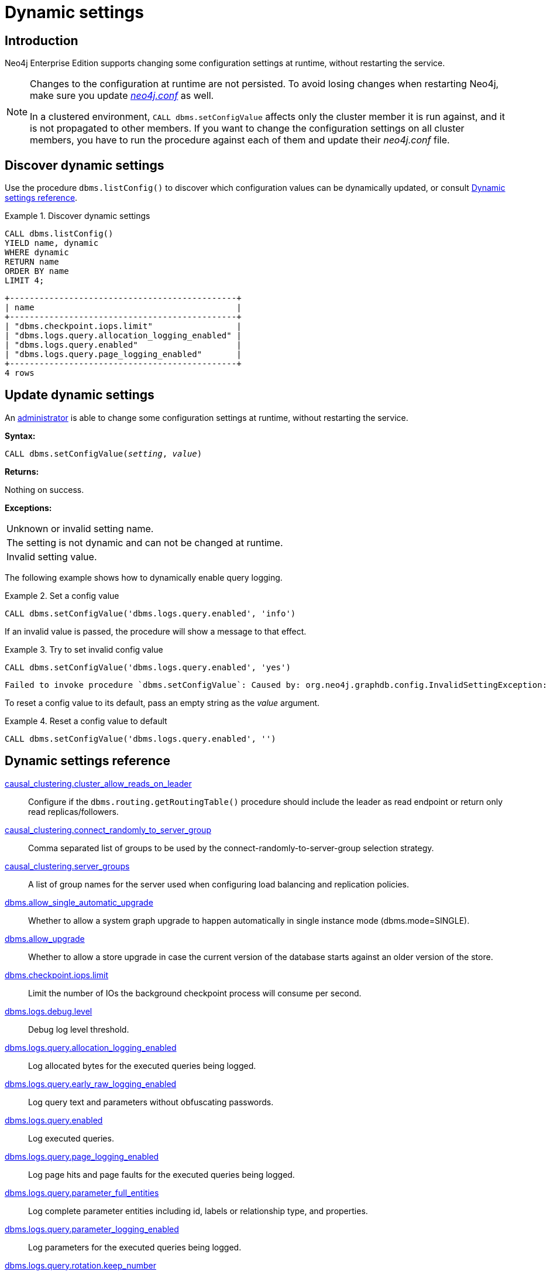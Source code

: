 [role=enterprise-edition]
[[dynamic-settings]]
= Dynamic settings
:description: How to change your Neo4j configuration while Neo4j is running, and which settings can be changed. 


[[dynamic-settings-introduction]]
== Introduction

Neo4j Enterprise Edition supports changing some configuration settings at runtime, without restarting the service.

[NOTE]
====
Changes to the configuration at runtime are not persisted.
To avoid losing changes when restarting Neo4j, make sure you update xref:configuration/file-locations.adoc[_neo4j.conf_] as well.

In a clustered environment, `CALL dbms.setConfigValue` affects only the cluster member it is run against, and it is not propagated to other members.
If you want to change the configuration settings on all cluster members, you have to run the procedure against each of them and update their _neo4j.conf_ file.
====


[[dynamic-settings-discover]]
== Discover dynamic settings

Use the procedure `dbms.listConfig()` to discover which configuration values can be dynamically updated, or consult xref:configuration/dynamic-settings.adoc#dynamic-settings-reference[Dynamic settings reference].

.Discover dynamic settings
====

[source, cypher]
----
CALL dbms.listConfig()
YIELD name, dynamic
WHERE dynamic
RETURN name
ORDER BY name
LIMIT 4;
----

[queryresult]
----
+----------------------------------------------+
| name                                         |
+----------------------------------------------+
| "dbms.checkpoint.iops.limit"                 |
| "dbms.logs.query.allocation_logging_enabled" |
| "dbms.logs.query.enabled"                    |
| "dbms.logs.query.page_logging_enabled"       |
+----------------------------------------------+
4 rows
----

====


[[dynamic-settings-procedure]]
== Update dynamic settings

An xref:authentication-authorization/terminology.adoc#term-administrator[administrator] is able to change some configuration settings at runtime, without restarting the service.

*Syntax:*

`CALL dbms.setConfigValue(_setting_, _value_)`

*Returns:*

Nothing on success.

*Exceptions:*

|===
| Unknown or invalid setting name.
| The setting is not dynamic and can not be changed at runtime.
| Invalid setting value.
|===

The following example shows how to dynamically enable query logging.

.Set a config value
====
[source, cypher]
----
CALL dbms.setConfigValue('dbms.logs.query.enabled', 'info')
----
====

If an invalid value is passed, the procedure will show a message to that effect.

.Try to set invalid config value
====
[source, cypher]
----
CALL dbms.setConfigValue('dbms.logs.query.enabled', 'yes')
----

[queryresult]
----
Failed to invoke procedure `dbms.setConfigValue`: Caused by: org.neo4j.graphdb.config.InvalidSettingException: Bad value 'yes' for setting 'dbms.logs.query.enabled': 'yes' not one of [OFF, INFO, VERBOSE]
----
====

To reset a config value to its default, pass an empty string as the _value_ argument.

.Reset a config value to default
====
[source, cypher]
----
CALL dbms.setConfigValue('dbms.logs.query.enabled', '')
----
====


[[dynamic-settings-reference]]
== Dynamic settings reference

//include::{import-neo4j-config-docs-docs}/ops/dynamic-settings.adoc[tags=reference-dynamic-settings-reference]
//
//This file can be found in:
//neo4j-documentation/config-docs/target/docs/ops/dynamic-settings.adoc

xref:reference/configuration-settings.adoc#config_causal_clustering.cluster_allow_reads_on_leader[causal_clustering.cluster_allow_reads_on_leader]:: Configure if the `dbms.routing.getRoutingTable()` procedure should include the leader as read endpoint or return only read replicas/followers.
xref:reference/configuration-settings.adoc#config_causal_clustering.connect_randomly_to_server_group[causal_clustering.connect_randomly_to_server_group]:: Comma separated list of groups to be used by the connect-randomly-to-server-group selection strategy.
xref:reference/configuration-settings.adoc#config_causal_clustering.server_groups[causal_clustering.server_groups]:: A list of group names for the server used when configuring load balancing and replication policies.
xref:reference/configuration-settings.adoc#config_dbms.allow_single_automatic_upgrade[dbms.allow_single_automatic_upgrade]:: Whether to allow a system graph upgrade to happen automatically in single instance mode (dbms.mode=SINGLE).
xref:reference/configuration-settings.adoc#config_dbms.allow_upgrade[dbms.allow_upgrade]:: Whether to allow a store upgrade in case the current version of the database starts against an older version of the store.
xref:reference/configuration-settings.adoc#config_dbms.checkpoint.iops.limit[dbms.checkpoint.iops.limit]:: Limit the number of IOs the background checkpoint process will consume per second.
xref:reference/configuration-settings.adoc#config_dbms.logs.debug.level[dbms.logs.debug.level]:: Debug log level threshold.
xref:reference/configuration-settings.adoc#config_dbms.logs.query.allocation_logging_enabled[dbms.logs.query.allocation_logging_enabled]:: Log allocated bytes for the executed queries being logged.
xref:reference/configuration-settings.adoc#config_dbms.logs.query.early_raw_logging_enabled[dbms.logs.query.early_raw_logging_enabled]:: Log query text and parameters without obfuscating passwords.
xref:reference/configuration-settings.adoc#config_dbms.logs.query.enabled[dbms.logs.query.enabled]:: Log executed queries.
xref:reference/configuration-settings.adoc#config_dbms.logs.query.page_logging_enabled[dbms.logs.query.page_logging_enabled]:: Log page hits and page faults for the executed queries being logged.
xref:reference/configuration-settings.adoc#config_dbms.logs.query.parameter_full_entities[dbms.logs.query.parameter_full_entities]:: Log complete parameter entities including id, labels or relationship type, and properties.
xref:reference/configuration-settings.adoc#config_dbms.logs.query.parameter_logging_enabled[dbms.logs.query.parameter_logging_enabled]:: Log parameters for the executed queries being logged.
xref:reference/configuration-settings.adoc#config_dbms.logs.query.rotation.keep_number[dbms.logs.query.rotation.keep_number]:: Maximum number of history files for the query log.
xref:reference/configuration-settings.adoc#config_dbms.logs.query.rotation.size[dbms.logs.query.rotation.size]:: The file size in bytes at which the query log will auto-rotate.
xref:reference/configuration-settings.adoc#config_dbms.logs.query.runtime_logging_enabled[dbms.logs.query.runtime_logging_enabled]:: Logs which runtime that was used to run the query.
xref:reference/configuration-settings.adoc#config_dbms.logs.query.threshold[dbms.logs.query.threshold]:: If the execution of query takes more time than this threshold, the query is logged once completed - provided query logging is set to INFO.
xref:reference/configuration-settings.adoc#config_dbms.logs.query.time_logging_enabled[dbms.logs.query.time_logging_enabled]:: Log detailed time information for the executed queries being logged.
xref:reference/configuration-settings.adoc#config_dbms.memory.pagecache.flush.buffer.enabled[dbms.memory.pagecache.flush.buffer.enabled]:: Page cache can be configured to use a temporal buffer for flushing purposes.
xref:reference/configuration-settings.adoc#config_dbms.memory.pagecache.flush.buffer.size_in_pages[dbms.memory.pagecache.flush.buffer.size_in_pages]:: Page cache can be configured to use a temporal buffer for flushing purposes.
xref:reference/configuration-settings.adoc#config_dbms.memory.transaction.database_max_size[dbms.memory.transaction.database_max_size]:: Limit the amount of memory that all transactions in one database can consume, in bytes (or kilobytes with the 'k' suffix, megabytes with 'm' and gigabytes with 'g').
xref:reference/configuration-settings.adoc#config_dbms.memory.transaction.global_max_size[dbms.memory.transaction.global_max_size]:: Limit the amount of memory that all of the running transactions can consume, in bytes (or kilobytes with the 'k' suffix, megabytes with 'm' and gigabytes with 'g').
xref:reference/configuration-settings.adoc#config_dbms.memory.transaction.max_size[dbms.memory.transaction.max_size]:: Limit the amount of memory that a single transaction can consume, in bytes (or kilobytes with the 'k' suffix, megabytes with 'm' and gigabytes with 'g').
xref:reference/configuration-settings.adoc#config_dbms.track_query_allocation[dbms.track_query_allocation]:: Enables or disables tracking of how many bytes are allocated by the execution of a query.
xref:reference/configuration-settings.adoc#config_dbms.track_query_cpu_time[dbms.track_query_cpu_time]:: Enables or disables tracking of how much time a query spends actively executing on the CPU.
xref:reference/configuration-settings.adoc#config_dbms.transaction.concurrent.maximum[dbms.transaction.concurrent.maximum]:: The maximum number of concurrently running transactions.
xref:reference/configuration-settings.adoc#config_dbms.transaction.sampling.percentage[dbms.transaction.sampling.percentage]:: Transaction sampling percentage.
xref:reference/configuration-settings.adoc#config_dbms.transaction.timeout[dbms.transaction.timeout]:: The maximum time interval of a transaction within which it should be completed.
xref:reference/configuration-settings.adoc#config_dbms.transaction.tracing.level[dbms.transaction.tracing.level]:: Transaction creation tracing level.
xref:reference/configuration-settings.adoc#config_dbms.tx_log.preallocate[dbms.tx_log.preallocate]:: Specify if Neo4j should try to preallocate logical log file in advance.
xref:reference/configuration-settings.adoc#config_dbms.tx_log.rotation.retention_policy[dbms.tx_log.rotation.retention_policy]:: Tell Neo4j how long logical transaction logs should be kept to backup the database.For example, "10 days" will prune logical logs that only contain transactions older than 10 days.Alternatively, "100k txs" will keep the 100k latest transactions from each database and prune any older transactions.
xref:reference/configuration-settings.adoc#config_dbms.tx_log.rotation.size[dbms.tx_log.rotation.size]:: Specifies at which file size the logical log will auto-rotate.
xref:reference/configuration-settings.adoc#config_dbms.upgrade_max_processors[dbms.upgrade_max_processors]:: Max number of processors used when upgrading the store.
xref:reference/configuration-settings.adoc#config_fabric.routing.servers[fabric.routing.servers]:: A comma-separated list of Fabric instances that form a routing group.

